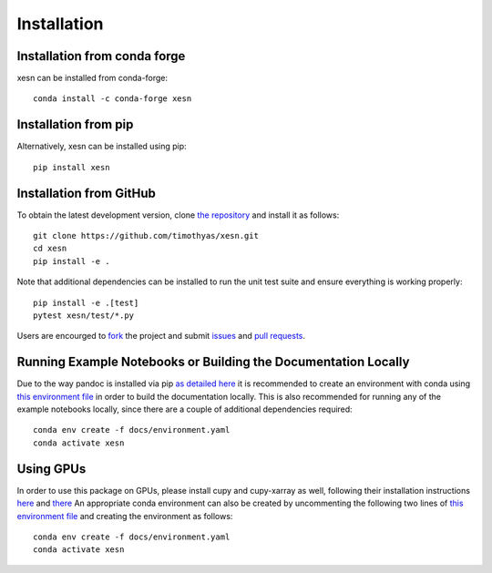 Installation
############

Installation from conda forge
=============================

xesn can be installed from conda-forge::

    conda install -c conda-forge xesn


Installation from pip
=====================

Alternatively, xesn can be installed using pip::

    pip install xesn


Installation from GitHub
========================

To obtain the latest development version, clone
`the repository <https://github.com/timothyas/xesn>`_
and install it as follows::

    git clone https://github.com/timothyas/xesn.git
    cd xesn
    pip install -e .

Note that additional dependencies can be installed to run the unit test suite
and ensure everything is working properly::

    pip install -e .[test]
    pytest xesn/test/*.py

Users are encourged to `fork <https://help.github.com/articles/fork-a-repo/>`_
the project and submit 
`issues <https://github.com/timothyas/xesn/issues>`_
and
`pull requests <https://github.com/timothyas/xesn/pulls>`_.

Running Example Notebooks or Building the Documentation Locally
===============================================================

Due to the way pandoc is installed via pip `as detailed here
<https://stackoverflow.com/a/71585691>`_
it is recommended to create an environment with conda
using
`this environment file
<https://github.com/timothyas/xesn/blob/main/ci/environment.yaml>`_
in order to build the documentation locally.
This is also recommended for running any of the example notebooks locally, since
there are a couple of additional dependencies required::

    conda env create -f docs/environment.yaml
    conda activate xesn

Using GPUs
==========

In order to use this package on GPUs, please install cupy and cupy-xarray as well, following
their installation instructions
`here <https://docs.cupy.dev/en/stable/install.html>`_
and 
`there <https://cupy-xarray.readthedocs.io/>`_
An appropriate conda environment can also be created by uncommenting the following two lines of
`this environment file
<https://github.com/timothyas/xesn/blob/main/ci/environment.yaml>`_
and creating the environment as follows::

    conda env create -f docs/environment.yaml
    conda activate xesn

